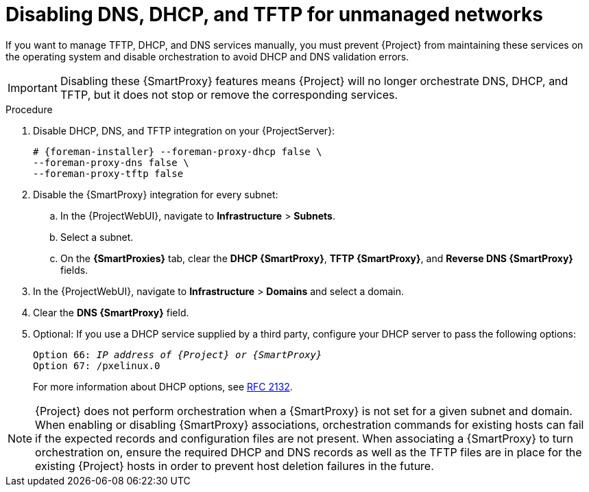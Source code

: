 [id="disabling-dns-dhcp-tftp-for-unmanaged-networks_{context}"]
= Disabling DNS, DHCP, and TFTP for unmanaged networks

If you want to manage TFTP, DHCP, and DNS services manually, you must prevent {Project} from maintaining these services on the operating system and disable orchestration to avoid DHCP and DNS validation errors.

[IMPORTANT]
====
Disabling these {SmartProxy} features means {Project} will no longer orchestrate DNS, DHCP, and TFTP, but it does not stop or remove the corresponding services.
====

.Procedure

. Disable DHCP, DNS, and TFTP integration on your {ProjectServer}:
+
[options="nowrap", subs="+quotes,attributes"]
----
# {foreman-installer} --foreman-proxy-dhcp false \
--foreman-proxy-dns false \
--foreman-proxy-tftp false
----

. Disable the {SmartProxy} integration for every subnet:

.. In the {ProjectWebUI}, navigate to *Infrastructure* > *Subnets*.
.. Select a subnet.
.. On the *{SmartProxies}* tab, clear the *DHCP {SmartProxy}*, *TFTP {SmartProxy}*, and *Reverse DNS {SmartProxy}* fields.

. In the {ProjectWebUI}, navigate to *Infrastructure* > *Domains* and select a domain.

. Clear the *DNS {SmartProxy}* field.

. Optional: If you use a DHCP service supplied by a third party, configure your DHCP server to pass the following options:
+
[options="nowrap" subs="+quotes,attributes"]
----
Option 66: __IP address of {Project} or {SmartProxy}__
Option 67: /pxelinux.0
----
+
For more information about DHCP options, see https://tools.ietf.org/html/rfc2132[RFC 2132].

[NOTE]
{Project} does not perform orchestration when a {SmartProxy} is not set for a given subnet and domain.
When enabling or disabling {SmartProxy} associations, orchestration commands for existing hosts can fail if the expected records and configuration files are not present.
When associating a {SmartProxy} to turn orchestration on, ensure the required DHCP and DNS records as well as the TFTP files are in place for the existing {Project} hosts in order to prevent host deletion failures in the future.
